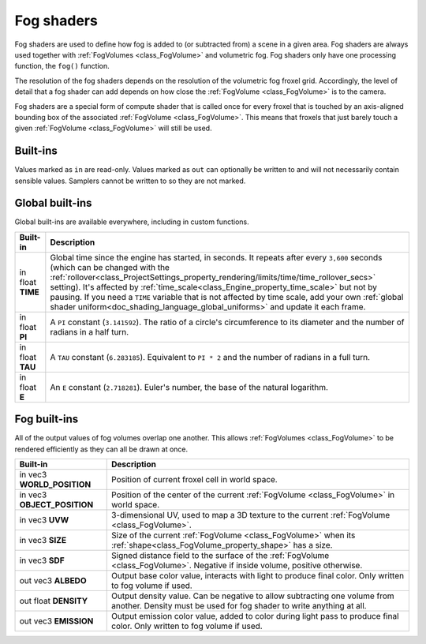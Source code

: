 .. _doc_fog_shader:

Fog shaders
===========

Fog shaders are used to define how fog is added to (or subtracted from) a scene in
a given area. Fog shaders are always used together with
:ref:`FogVolumes <class_FogVolume>` and volumetric fog. Fog shaders only have
one processing function, the ``fog()`` function.

The resolution of the fog shaders depends on the resolution of the
volumetric fog froxel grid. Accordingly, the level of detail that a fog shader
can add depends on how close the :ref:`FogVolume <class_FogVolume>` is to the
camera.

Fog shaders are a special form of compute shader that is called once for
every froxel that is touched by an axis-aligned bounding box of the associated
:ref:`FogVolume <class_FogVolume>`. This means that froxels that just barely
touch a given :ref:`FogVolume <class_FogVolume>` will still be used.

Built-ins
---------

Values marked as ``in`` are read-only. Values marked as ``out`` can optionally 
be written to and will not necessarily contain sensible values. Samplers cannot 
be written to so they are not marked.

Global built-ins
----------------

Global built-ins are available everywhere, including in custom functions.

+-----------------------------------+-------------------------------------------------------------------------------------------------+
| Built-in                          | Description                                                                                     |
+===================================+=================================================================================================+
| in float **TIME**                 | Global time since the engine has started, in seconds. It repeats after every ``3,600``          |
|                                   | seconds (which can be changed with the                                                          |
|                                   | :ref:`rollover<class_ProjectSettings_property_rendering/limits/time/time_rollover_secs>`        |
|                                   | setting). It's affected by                                                                      |
|                                   | :ref:`time_scale<class_Engine_property_time_scale>` but not by pausing. If you need a           |
|                                   | ``TIME`` variable that is not affected by time scale, add your own                              |
|                                   | :ref:`global shader uniform<doc_shading_language_global_uniforms>` and update it each           |
|                                   | frame.                                                                                          |
+-----------------------------------+-------------------------------------------------------------------------------------------------+
| in float **PI**                   | A ``PI`` constant (``3.141592``).                                                               |
|                                   | The ratio of a circle's circumference to its diameter and the number of radians in a half turn. |
+-----------------------------------+-------------------------------------------------------------------------------------------------+
| in float **TAU**                  | A ``TAU`` constant (``6.283185``).                                                              |
|                                   | Equivalent to ``PI * 2`` and the number of radians in a full turn.                              |
+-----------------------------------+-------------------------------------------------------------------------------------------------+
| in float **E**                    | An ``E`` constant (``2.718281``).                                                               |
|                                   | Euler's number, the base of the natural logarithm.                                              |
+-----------------------------------+-------------------------------------------------------------------------------------------------+

Fog built-ins
-------------

All of the output values of fog volumes overlap one another. This allows
:ref:`FogVolumes <class_FogVolume>` to be rendered efficiently as they can all
be drawn at once.

+-------------------------------+-------------------------------------------------------------------------------------------------+
| Built-in                      | Description                                                                                     |
+===============================+=================================================================================================+
| in vec3 **WORLD_POSITION**    | Position of current froxel cell in world space.                                                 |
+-------------------------------+-------------------------------------------------------------------------------------------------+
| in vec3 **OBJECT_POSITION**   | Position of the center of the current :ref:`FogVolume <class_FogVolume>` in world space.        |
+-------------------------------+-------------------------------------------------------------------------------------------------+
| in vec3 **UVW**               | 3-dimensional UV, used to map a 3D texture to the current :ref:`FogVolume <class_FogVolume>`.   |
+-------------------------------+-------------------------------------------------------------------------------------------------+
| in vec3 **SIZE**              | Size of the current :ref:`FogVolume <class_FogVolume>` when its                                 |
|                               | :ref:`shape<class_FogVolume_property_shape>` has a size.                                        |
+-------------------------------+-------------------------------------------------------------------------------------------------+
| in vec3 **SDF**               | Signed distance field to the surface of the :ref:`FogVolume <class_FogVolume>`. Negative if     |
|                               | inside volume, positive otherwise.                                                              |
+-------------------------------+-------------------------------------------------------------------------------------------------+
| out vec3 **ALBEDO**           | Output base color value, interacts with light to produce final color. Only written to fog       |
|                               | volume if used.                                                                                 |
+-------------------------------+-------------------------------------------------------------------------------------------------+
| out float **DENSITY**         | Output density value. Can be negative to allow subtracting one volume from another. Density     |
|                               | must be used for fog shader to write anything at all.                                           |
+-------------------------------+-------------------------------------------------------------------------------------------------+
| out vec3 **EMISSION**         | Output emission color value, added to color during light pass to produce final color. Only      |
|                               | written to fog volume if used.                                                                  |
+-------------------------------+-------------------------------------------------------------------------------------------------+
